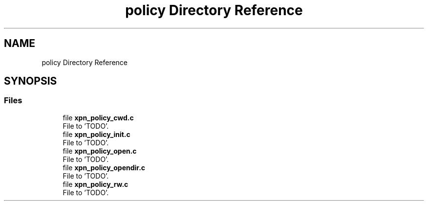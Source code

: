 .TH "policy Directory Reference" 3 "Wed May 24 2023" "Version Expand version 1.0r5" "Expand" \" -*- nroff -*-
.ad l
.nh
.SH NAME
policy Directory Reference
.SH SYNOPSIS
.br
.PP
.SS "Files"

.in +1c
.ti -1c
.RI "file \fBxpn_policy_cwd\&.c\fP"
.br
.RI "File to 'TODO'\&. "
.ti -1c
.RI "file \fBxpn_policy_init\&.c\fP"
.br
.RI "File to 'TODO'\&. "
.ti -1c
.RI "file \fBxpn_policy_open\&.c\fP"
.br
.RI "File to 'TODO'\&. "
.ti -1c
.RI "file \fBxpn_policy_opendir\&.c\fP"
.br
.RI "File to 'TODO'\&. "
.ti -1c
.RI "file \fBxpn_policy_rw\&.c\fP"
.br
.RI "File to 'TODO'\&. "
.in -1c
